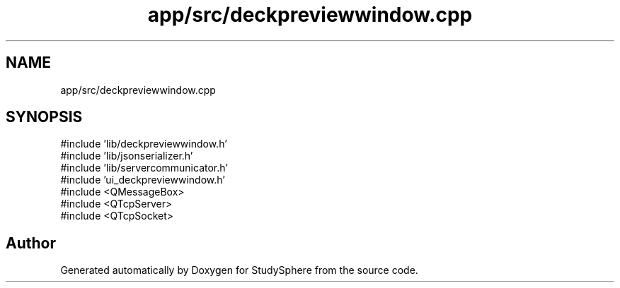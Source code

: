 .TH "app/src/deckpreviewwindow.cpp" 3 "StudySphere" \" -*- nroff -*-
.ad l
.nh
.SH NAME
app/src/deckpreviewwindow.cpp
.SH SYNOPSIS
.br
.PP
\fR#include 'lib/deckpreviewwindow\&.h'\fP
.br
\fR#include 'lib/jsonserializer\&.h'\fP
.br
\fR#include 'lib/servercommunicator\&.h'\fP
.br
\fR#include 'ui_deckpreviewwindow\&.h'\fP
.br
\fR#include <QMessageBox>\fP
.br
\fR#include <QTcpServer>\fP
.br
\fR#include <QTcpSocket>\fP
.br

.SH "Author"
.PP 
Generated automatically by Doxygen for StudySphere from the source code\&.
